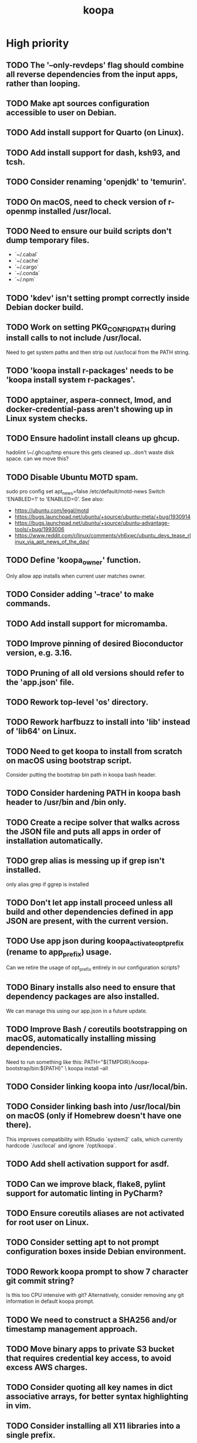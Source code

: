 #+TITLE: koopa
#+STARTUP: content
* High priority
** TODO The '--only-revdeps' flag should combine all reverse dependencies from the input apps, rather than looping.
** TODO Make apt sources configuration accessible to user on Debian.
** TODO Add install support for Quarto (on Linux).
** TODO Add install support for dash, ksh93, and tcsh.
** TODO Consider renaming 'openjdk' to 'temurin'.
** TODO On macOS, need to check version of r-openmp installed /usr/local.
** TODO Need to ensure our build scripts don't dump temporary files.
    - `~/.cabal`
    - `~/.cache`
    - `~/.cargo`
    - `~/.conda`
    - `~/.npm`
** TODO 'kdev' isn't setting prompt correctly inside Debian docker build.
** TODO Work on setting PKG_CONFIG_PATH during install calls to not include /usr/local.
    Need to get system paths and then strip out /usr/local from the PATH string.
** TODO 'koopa install r-packages' needs to be 'koopa install system r-packages'.
** TODO apptainer, aspera-connect, lmod, and docker-credential-pass aren't showing up in Linux system checks.
** TODO Ensure hadolint install cleans up ghcup.
    hadolint \~/.ghcup/tmp
    ensure this gets cleaned up...don't waste disk space.
    can we move this?
** TODO Disable Ubuntu MOTD spam.
    sudo pro config set apt_news=false
    /etc/default/motd-news
    Switch 'ENABLED=1' to 'ENABLED=0'.
    See also:
    - https://ubuntu.com/legal/motd
    - https://bugs.launchpad.net/ubuntu/+source/ubuntu-meta/+bug/1930914
    - https://bugs.launchpad.net/ubuntu/+source/ubuntu-advantage-tools/+bug/1993006
    - https://www.reddit.com/r/linux/comments/yh6xwc/ubuntu_devs_tease_rlinux_via_apt_news_of_the_day/
** TODO Define 'koopa_owner' function.
    Only allow app installs when current user matches owner.
** TODO Consider adding '--trace' to make commands.
** TODO Add install support for micromamba.
** TODO Improve pinning of desired Bioconductor version, e.g. 3.16.
** TODO Pruning of all old versions should refer to the 'app.json' file.
** TODO Rework top-level 'os' directory.
** TODO Rework harfbuzz to install into 'lib' instead of 'lib64' on Linux.
** TODO Need to get koopa to install from scratch on macOS using bootstrap script.
    Consider putting the bootstrap bin path in koopa bash header.
** TODO Consider hardening PATH in koopa bash header to /usr/bin and /bin only.
** TODO Create a recipe solver that walks across the JSON file and puts all apps in order of installation automatically.
** TODO grep alias is messing up if grep isn't installed.
    only alias grep if ggrep is installed
** TODO Don't let app install proceed unless all build and other dependencies defined in app JSON are present, with the current version.
** TODO Use app json during koopa_activate_opt_prefix (rename to app_prefix) usage.
    Can we retire the usage of opt_prefix entirely in our configuration scripts?
** TODO Binary installs also need to ensure that dependency packages are also installed.
    We can manage this using our app.json in a future update.
** TODO Improve Bash / coreutils bootstrapping on macOS, automatically installing missing dependencies.
    Need to run something like this:
    PATH="${TMPDIR}/koopa-bootstrap/bin:${PATH}" \
        koopa install --all
** TODO Consider linking koopa into /usr/local/bin.
** TODO Consider linking bash into /usr/local/bin on macOS (only if Homebrew doesn't have one there).
    This improves compatibility with RStudio `system2` calls, which currently hardcode `/usr/local` and ignore `/opt/koopa`.
** TODO Add shell activation support for asdf.
** TODO Can we improve black, flake8, pylint support for automatic linting in PyCharm?
** TODO Ensure coreutils aliases are not activated for root user on Linux.
** TODO Consider setting apt to not prompt configuration boxes inside Debian environment.
** TODO Rework koopa prompt to show 7 character git commit string?
    Is this too CPU intensive with git?
    Alternatively, consider removing any git information in default koopa prompt.
** TODO We need to construct a SHA256 and/or timestamp management approach.
** TODO Move binary apps to private S3 bucket that requires credential key access, to avoid excess AWS charges.
** TODO Consider quoting all key names in dict associative arrays, for better syntax highlighting in vim.
** TODO Consider installing all X11 libraries into a single prefix.
** TODO For system R, both on Linux and Mac, don't link the site-packages library into koopa opt. Create it inside the system path instead.
** TODO zsh prompt string (without starship) isn't getting configured for T's MacBook
** TODO Create a function that combines ldd and otool for linker lookups.
** TODO Create a function that returns dylib prefix ('.so' on Linux, '.dylib' on macOS).
    Rework install functions to use this.
** TODO Move all installer link and unlink operations to 'include/installers' script instead.
** TODO Ensure that 'koopa install --help' works.
** TODO Need to add 'koopa update system' support for Linux distros.
** TODO Reorganize installation of system packages under 'koopa install system XXX'.
    e.g. update this for Homebrew, etc.
** TODO Rework koopa install conventions.
    Use 'koopa install --binary --reinstall XXX YYY' instead of 'koopa install XXX --binary --reinstall'.
** TODO Can we install RStudio Server and Shiny Server deb packages without using gdebi-core?
    Apparently apt may support direct installs from a deb file now.
** TODO Split out node and ruby packages into isolated apps.
** TODO Need to harden all 'locate_*' (locate_app) calls.
    Check using '-x' and add return 1 for all.
** TODO Need to also link (install) and unlink (uninstall) man files, where applicable.
** TODO Consider adding back support for 'prune'.
** TODO Need to nest our macOS-specific functions under 'koopa os XXX'.
** TODO Need to add support for OS-specific link functions.
** TODO 'koopa app list' shouldn't work any more...
** TODO Add Debian support for Quarto
    https://quarto.org/docs/get-started/
    https://github.com/quarto-dev/quarto-cli/releases/download/v0.9.393/quarto-0.9.393-linux-amd64.deb
** TODO Consider adding r-cli style inline markup support for CLI messages.
    https://cli.r-lib.org/reference/inline-markup.html
    The default theme defines the following inline classes:
    - 'arg' for a function argument.
    - 'cls' for an S3, S4, R6 or other class name.
    - 'code' for a piece of code.
    - 'dd' is used for the descriptions in a definition list (cli_dl()).
    - 'dt' is used for the terms in a definition list (cli_dl()).
    - 'email' for an email address.
    - 'emph' for emphasized text.
    - 'envvar' for the name of an environment variable.
    - 'field' for a generic field, e.g. in a named list.
    - 'file' for a file name.
    - 'fun' for a function name.
    - 'key' for a keyboard key.
    - 'path' for a path (essentially the same as file).
    - 'pkg' for a package name.
    - 'strong' for strong importance.
    - 'url' for a URL.
    - 'val' for a generic "value".
    - 'var' for a variable name.
** TODO Create a 'compress' function that automatically wraps 'tar -czvf XXX.tar.gz XXX/'
** TODO Don't rely on Homebrew packages anywhere in our build scripts or R configuration.
** TODO Improve color and formatting of alert messages, using an r-cli style approach (e.g. '{.var XXX}' rather than just using single quotes.
** TODO Consider clean up of '/etc/paths.d' and '/etc/manpaths.d' on macOS for Homebrew casks.
    Ubuntu uses '/etc/environment' for paths configuration.
    https://towardsdatascience.com/my-path-variable-is-a-mess-e52f22bfa520
** TODO Consider linking some koopa tools into /opt/koopa/sbin instead of bin.
** TODO Add install support for new diff tools:
    https://github.com/Wilfred/difftastic
    https://github.com/darrenburns/dunk
** TODO libtool version check is now failing.
** TODO Work on caching Bash functions into a single file.
    - Strip comments, for speed (minify).
    - Ensure shellcheck is disabled on this file.
    - Need to incude shebang at the top. How to prepend a file in Bash?
** TODO Can we rework system permissions to only use admin group but not root user?
** TODO Boost version detection isn't working on Ubuntu.
** TODO Need to rethink our link approach, putting useful tools in top level bin.
    This mimics the approach of Homebrew, without linking into /usr/local.
    Should we not put ANY tools linked into /usr/local?
** TODO Need to reorganize pre-built app tarballs by processor architecture.
** TODO Rework our conda-based NGS utilites by locating the programs directly, rather than by activating conda inside a function.
** TODO Improve consistency of AWS functions.
    - Ensure that all input consistently requires 's3://' as prefix input.
    - Ensure that this is consistent for CLI parser to JSON...bucket API one
** TODO Improve 'koopa uninstall app' to support removal of specific previous versions.
    - Pass this in with '--version' argument.
    - Need to support removal of older app versions.
    - In the case where it's not current link in opt, don't remove the opt link.
** TODO Need to ensure 0775 permissions on coc packages:
    /opt/koopa/app/dotfiles/rolling/app/coc/extensions/node_modules
** TODO Add improved stack trace of error messages.
** TODO Before pushing changes, ensure sed with '--quiet' change is non breaking.
** TODO Syntactic naming functions need an option to also convert the extension to lowercase.
** TODO Shared install isn't setting user permissions recursively correctly.
    Need to ensure that '/opt/koopa' isn't owned by current user after install.
    We're seeing this currently on AWS EC2 instances.
** TODO Confirm that not all bash functions load on interactive session.
** TODO Rework 'koopa install XXX --reinstall' flag to 'koopa reinstall XXX' instead, similar to approach used in Homebrew.
** TODO Emacs version check is now failing on old MacBook.
** TODO texinfo check is now failing again on old MacBook.
    Seeing 6.7 instead of expected 6.8, due to another program dumping into /usr/local.
** TODO Need to remove 'install-dotfiles' link from koopa config at '~/.config/koopa'.
** TODO Improve install instructions on website to provide recommended default
   packages for Debian (apt) and Fedora (yum).
** TODO User permissions on Debian 11 clean install are 'admin:admin' instead
   of 'root:admin', which we're expecting. Need to fix.
** TODO Dotifles are not installing clean on fresh Debian 11 AMI.
    > # Installing dotfiles at '/opt/koopa/app/dotfiles/rolling'.
    > ** Repo already cloned: '/opt/koopa/app/dotfiles/rolling'.
    > → Deleting '/opt/koopa/app/dotfiles/rolling'.
    > !! Error: Not directory: '/opt/koopa/app/dotfiles/rolling'.
    > admin@ip-10-28-99-104:~$
** TODO Need a simple batch rename utility to convert file extension to
    lowercase. We may simply add this in a future update to syntactic engine.
** TODO photos_rename_exiftool needs to error on file input instead of
    directory more clearly.
** TODO Ensure that no dict arrays contain '$dict' variable usage inside the
    initial array call. This doesn't work in Bash. Double check this before
    merging develop branch.
* Medium priority
** TODO Add support for installing Adoptium Temurin OpenJDK 17.0.2 LTS.
** TODO Consider installing latest stable release by default for Docker images.
** TODO Consider linking '/etc/shells' on Linux, to enable easier configuration
    of Linuxbrew Zsh and/or Bash.
** TODO Add step to generate BAM and/or CRAM files from salmon, kallisto,
    bowtie2 output.
** TODO Consider reworking git installs to use shallow clones?
** TODO Today bucket activation needs to relink if link is broken.
** TODO Consider removing non-symlinked programs in /usr/local/bin on macOS.
** TODO Consider prefixing with "command XXX" instead of using "unalias XXX".
* Low priority
** TODO Consider putting pipx installs under versioned subdirectory.
** TODO Update of Bash via Homebrew will cause current session to exit.
** TODO Add support for fish shell. This involves a lot of work.
** TODO Add support for nushell. This involves a lot of work.
** TODO Run BFG to make dotfiles and koopa repos more compact?
* Documentation
** TODO Need to systematically check all exported scripts for documentation.
** TODO Need to explain which programs are automatically supported and get activated by default more clearly.
